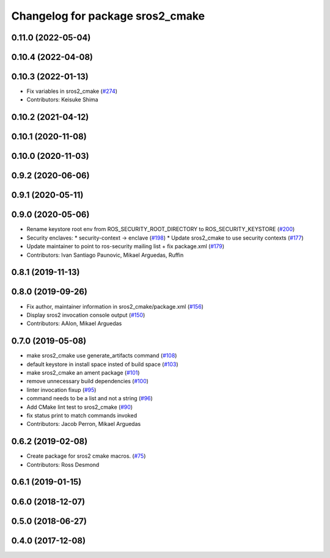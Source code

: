 ^^^^^^^^^^^^^^^^^^^^^^^^^^^^^^^^^
Changelog for package sros2_cmake
^^^^^^^^^^^^^^^^^^^^^^^^^^^^^^^^^

0.11.0 (2022-05-04)
-------------------

0.10.4 (2022-04-08)
-------------------

0.10.3 (2022-01-13)
-------------------
* Fix variables in sros2_cmake (`#274 <https://github.com/ros2/sros2/issues/274>`_)
* Contributors: Keisuke Shima

0.10.2 (2021-04-12)
-------------------

0.10.1 (2020-11-08)
-------------------

0.10.0 (2020-11-03)
-------------------

0.9.2 (2020-06-06)
------------------

0.9.1 (2020-05-11)
------------------

0.9.0 (2020-05-06)
------------------
* Rename keystore root env from ROS_SECURITY_ROOT_DIRECTORY to ROS_SECURITY_KEYSTORE (`#200 <https://github.com/ros2/sros2/issues/200>`_)
* Security enclaves:
  * security-context -> enclave (`#198 <https://github.com/ros2/sros2/issues/198>`_)
  * Update sros2_cmake to use security contexts (`#177 <https://github.com/ros2/sros2/issues/177>`_)
* Update maintainer to point to ros-security mailing list + fix package.xml (`#179 <https://github.com/ros2/sros2/issues/179>`_)
* Contributors: Ivan Santiago Paunovic, Mikael Arguedas, Ruffin

0.8.1 (2019-11-13)
------------------

0.8.0 (2019-09-26)
------------------
* Fix author, maintainer information in sros2_cmake/package.xml (`#156 <https://github.com/ros2/sros2/issues/156>`_)
* Display sros2 invocation console output (`#150 <https://github.com/ros2/sros2/issues/150>`_)
* Contributors: AAlon, Mikael Arguedas

0.7.0 (2019-05-08)
------------------
* make sros2_cmake use generate_artifacts command (`#108 <https://github.com/ros2/sros2/issues/108>`_)
* default keystore in install space insted of build space (`#103 <https://github.com/ros2/sros2/issues/103>`_)
* make sros2_cmake an ament package (`#101 <https://github.com/ros2/sros2/issues/101>`_)
* remove unnecessary build dependencies (`#100 <https://github.com/ros2/sros2/issues/100>`_)
* linter invocation fixup (`#95 <https://github.com/ros2/sros2/issues/95>`_)
* command needs to be a list and not a string (`#96 <https://github.com/ros2/sros2/issues/96>`_)
* Add CMake lint test to sros2_cmake (`#90 <https://github.com/ros2/sros2/issues/90>`_)
* fix status print to match commands invoked
* Contributors: Jacob Perron, Mikael Arguedas

0.6.2 (2019-02-08)
------------------
* Create package for sros2 cmake macros. (`#75 <https://github.com/ros2/sros2/issues/75>`_)
* Contributors: Ross Desmond

0.6.1 (2019-01-15)
------------------

0.6.0 (2018-12-07)
------------------

0.5.0 (2018-06-27)
------------------

0.4.0 (2017-12-08)
------------------

